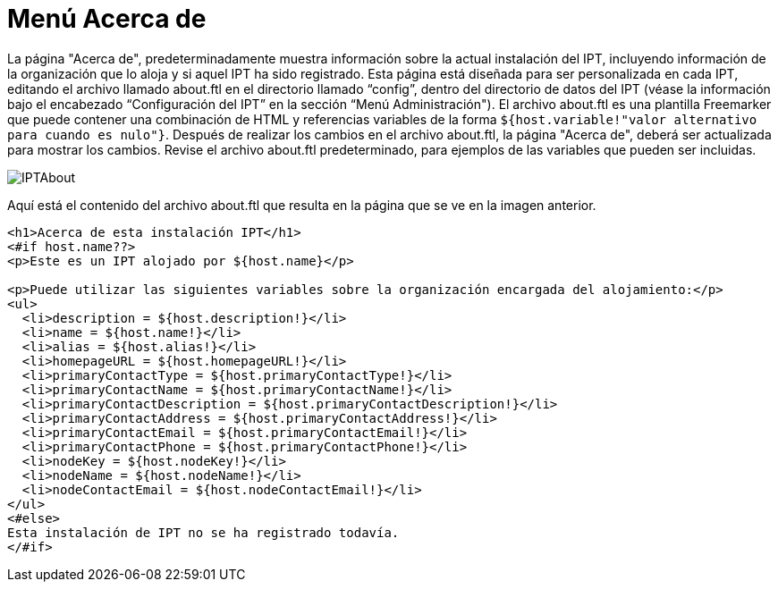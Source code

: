 = Menú Acerca de

La página "Acerca de", predeterminadamente muestra información sobre la actual instalación del IPT, incluyendo información de la organización que lo aloja y si aquel IPT ha sido registrado. Esta página está diseñada para ser personalizada en cada IPT, editando el archivo llamado about.ftl en el directorio llamado “config”, dentro del directorio de datos del IPT (véase la información bajo el encabezado “Configuración del IPT” en la sección “Menú Administración"). El archivo about.ftl es una plantilla Freemarker que puede contener una combinación de HTML y referencias variables de la forma `${host.variable!"valor alternativo para cuando es nulo"}`. Después de realizar los cambios en el archivo about.ftl, la página "Acerca de", deberá ser actualizada para mostrar los cambios. Revise el archivo about.ftl predeterminado, para ejemplos de las variables que pueden ser incluidas.

image::ipt2/about/IPTAbout.png[]

Aquí está el contenido del archivo about.ftl que resulta en la página que se ve en la imagen anterior.

[source=html]
----
<h1>Acerca de esta instalación IPT</h1>
<#if host.name??>
<p>Este es un IPT alojado por ${host.name}</p>

<p>Puede utilizar las siguientes variables sobre la organización encargada del alojamiento:</p>
<ul>
  <li>description = ${host.description!}</li>
  <li>name = ${host.name!}</li>
  <li>alias = ${host.alias!}</li>
  <li>homepageURL = ${host.homepageURL!}</li>
  <li>primaryContactType = ${host.primaryContactType!}</li>
  <li>primaryContactName = ${host.primaryContactName!}</li>
  <li>primaryContactDescription = ${host.primaryContactDescription!}</li>
  <li>primaryContactAddress = ${host.primaryContactAddress!}</li>
  <li>primaryContactEmail = ${host.primaryContactEmail!}</li>
  <li>primaryContactPhone = ${host.primaryContactPhone!}</li>
  <li>nodeKey = ${host.nodeKey!}</li>
  <li>nodeName = ${host.nodeName!}</li>
  <li>nodeContactEmail = ${host.nodeContactEmail!}</li>
</ul>
<#else>
Esta instalación de IPT no se ha registrado todavía.
</#if>
----
